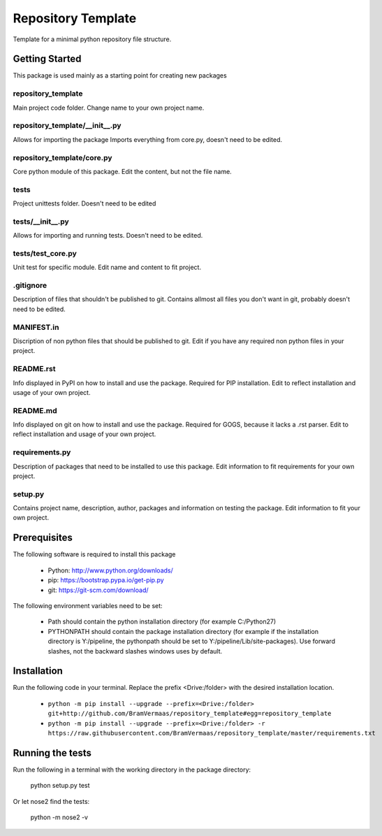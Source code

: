 Repository Template
===================

Template for a minimal python repository file structure.


Getting Started
---------------
This package is used mainly as a starting point for creating new packages

repository_template
~~~~~~~~~~~~~~~~~~~
Main project code folder. Change name to your own project name.

repository_template/__init__.py
~~~~~~~~~~~~~~~~~~~~~~~~~~~~~~~
Allows for importing the package
Imports everything from core.py, doesn't need to be edited.

repository_template/core.py
~~~~~~~~~~~~~~~~~~~~~~~~~~~
Core python module of this package.
Edit the content, but not the file name.

tests
~~~~~
Project unittests folder. Doesn't need to be edited

tests/__init__.py
~~~~~~~~~~~~~~~~~
Allows for importing and running tests. Doesn't need to be edited.

tests/test_core.py
~~~~~~~~~~~~~~~~~~
Unit test for specific module.
Edit name and content to fit project.

.gitignore
~~~~~~~~~~~
Description of files that shouldn't be published to git.
Contains allmost all files you don't want in git, probably doesn't need to be edited.

MANIFEST.in
~~~~~~~~~~~
Discription of non python files that should be published to git.
Edit if you have any required non python files in your project.

README.rst
~~~~~~~~~~~
Info displayed in PyPI on how to install and use the package. Required for PIP installation.
Edit to reflect installation and usage of your own project.

README.md
~~~~~~~~~~~
Info displayed on git on how to install and use the package. Required for GOGS, because it lacks a .rst parser.
Edit to reflect installation and usage of your own project.

requirements.py
~~~~~~~~~~~~~~~
Description of packages that need to be installed to use this package.
Edit information to fit requirements for your own project.

setup.py
~~~~~~~~
Contains project name, description, author, packages and information on testing the package.
Edit information to fit your own project.



Prerequisites
-------------

The following software is required to install this package

    * Python: http://www.python.org/downloads/
    * pip: https://bootstrap.pypa.io/get-pip.py
    * git: https://git-scm.com/download/

The following environment variables need to be set:

    * Path should contain the python installation directory (for example C:/Python27)
    * PYTHONPATH should contain the package installation directory (for example if the installation directory is Y:/pipeline, the pythonpath should be set to Y:/pipeline/Lib/site-packages). Use forward slashes, not the backward slashes windows uses by default.


Installation
------------

Run the following code in your terminal.
Replace the prefix <Drive:/folder> with the desired installation location.

    * ``python -m pip install --upgrade --prefix=<Drive:/folder> git+http://github.com/BramVermaas/repository_template#egg=repository_template``
    * ``python -m pip install --upgrade --prefix=<Drive:/folder> -r https://raw.githubusercontent.com/BramVermaas/repository_template/master/requirements.txt``



Running the tests
-----------------

Run the following in a terminal with the working directory in the package directory:

    python setup.py test

Or let nose2 find the tests:

    python -m nose2 -v



